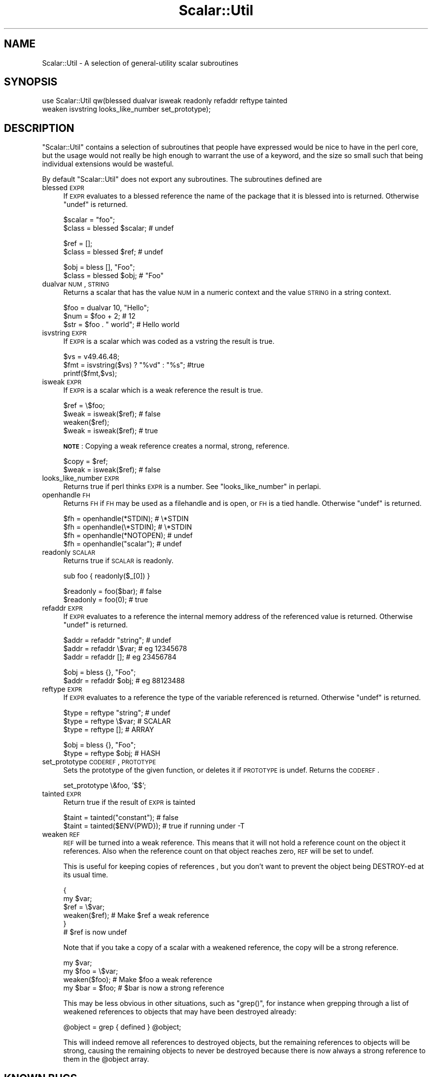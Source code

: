 .\" Automatically generated by Pod::Man v1.37, Pod::Parser v1.32
.\"
.\" Standard preamble:
.\" ========================================================================
.de Sh \" Subsection heading
.br
.if t .Sp
.ne 5
.PP
\fB\\$1\fR
.PP
..
.de Sp \" Vertical space (when we can't use .PP)
.if t .sp .5v
.if n .sp
..
.de Vb \" Begin verbatim text
.ft CW
.nf
.ne \\$1
..
.de Ve \" End verbatim text
.ft R
.fi
..
.\" Set up some character translations and predefined strings.  \*(-- will
.\" give an unbreakable dash, \*(PI will give pi, \*(L" will give a left
.\" double quote, and \*(R" will give a right double quote.  | will give a
.\" real vertical bar.  \*(C+ will give a nicer C++.  Capital omega is used to
.\" do unbreakable dashes and therefore won't be available.  \*(C` and \*(C'
.\" expand to `' in nroff, nothing in troff, for use with C<>.
.tr \(*W-|\(bv\*(Tr
.ds C+ C\v'-.1v'\h'-1p'\s-2+\h'-1p'+\s0\v'.1v'\h'-1p'
.ie n \{\
.    ds -- \(*W-
.    ds PI pi
.    if (\n(.H=4u)&(1m=24u) .ds -- \(*W\h'-12u'\(*W\h'-12u'-\" diablo 10 pitch
.    if (\n(.H=4u)&(1m=20u) .ds -- \(*W\h'-12u'\(*W\h'-8u'-\"  diablo 12 pitch
.    ds L" ""
.    ds R" ""
.    ds C` ""
.    ds C' ""
'br\}
.el\{\
.    ds -- \|\(em\|
.    ds PI \(*p
.    ds L" ``
.    ds R" ''
'br\}
.\"
.\" If the F register is turned on, we'll generate index entries on stderr for
.\" titles (.TH), headers (.SH), subsections (.Sh), items (.Ip), and index
.\" entries marked with X<> in POD.  Of course, you'll have to process the
.\" output yourself in some meaningful fashion.
.if \nF \{\
.    de IX
.    tm Index:\\$1\t\\n%\t"\\$2"
..
.    nr % 0
.    rr F
.\}
.\"
.\" For nroff, turn off justification.  Always turn off hyphenation; it makes
.\" way too many mistakes in technical documents.
.hy 0
.if n .na
.\"
.\" Accent mark definitions (@(#)ms.acc 1.5 88/02/08 SMI; from UCB 4.2).
.\" Fear.  Run.  Save yourself.  No user-serviceable parts.
.    \" fudge factors for nroff and troff
.if n \{\
.    ds #H 0
.    ds #V .8m
.    ds #F .3m
.    ds #[ \f1
.    ds #] \fP
.\}
.if t \{\
.    ds #H ((1u-(\\\\n(.fu%2u))*.13m)
.    ds #V .6m
.    ds #F 0
.    ds #[ \&
.    ds #] \&
.\}
.    \" simple accents for nroff and troff
.if n \{\
.    ds ' \&
.    ds ` \&
.    ds ^ \&
.    ds , \&
.    ds ~ ~
.    ds /
.\}
.if t \{\
.    ds ' \\k:\h'-(\\n(.wu*8/10-\*(#H)'\'\h"|\\n:u"
.    ds ` \\k:\h'-(\\n(.wu*8/10-\*(#H)'\`\h'|\\n:u'
.    ds ^ \\k:\h'-(\\n(.wu*10/11-\*(#H)'^\h'|\\n:u'
.    ds , \\k:\h'-(\\n(.wu*8/10)',\h'|\\n:u'
.    ds ~ \\k:\h'-(\\n(.wu-\*(#H-.1m)'~\h'|\\n:u'
.    ds / \\k:\h'-(\\n(.wu*8/10-\*(#H)'\z\(sl\h'|\\n:u'
.\}
.    \" troff and (daisy-wheel) nroff accents
.ds : \\k:\h'-(\\n(.wu*8/10-\*(#H+.1m+\*(#F)'\v'-\*(#V'\z.\h'.2m+\*(#F'.\h'|\\n:u'\v'\*(#V'
.ds 8 \h'\*(#H'\(*b\h'-\*(#H'
.ds o \\k:\h'-(\\n(.wu+\w'\(de'u-\*(#H)/2u'\v'-.3n'\*(#[\z\(de\v'.3n'\h'|\\n:u'\*(#]
.ds d- \h'\*(#H'\(pd\h'-\w'~'u'\v'-.25m'\f2\(hy\fP\v'.25m'\h'-\*(#H'
.ds D- D\\k:\h'-\w'D'u'\v'-.11m'\z\(hy\v'.11m'\h'|\\n:u'
.ds th \*(#[\v'.3m'\s+1I\s-1\v'-.3m'\h'-(\w'I'u*2/3)'\s-1o\s+1\*(#]
.ds Th \*(#[\s+2I\s-2\h'-\w'I'u*3/5'\v'-.3m'o\v'.3m'\*(#]
.ds ae a\h'-(\w'a'u*4/10)'e
.ds Ae A\h'-(\w'A'u*4/10)'E
.    \" corrections for vroff
.if v .ds ~ \\k:\h'-(\\n(.wu*9/10-\*(#H)'\s-2\u~\d\s+2\h'|\\n:u'
.if v .ds ^ \\k:\h'-(\\n(.wu*10/11-\*(#H)'\v'-.4m'^\v'.4m'\h'|\\n:u'
.    \" for low resolution devices (crt and lpr)
.if \n(.H>23 .if \n(.V>19 \
\{\
.    ds : e
.    ds 8 ss
.    ds o a
.    ds d- d\h'-1'\(ga
.    ds D- D\h'-1'\(hy
.    ds th \o'bp'
.    ds Th \o'LP'
.    ds ae ae
.    ds Ae AE
.\}
.rm #[ #] #H #V #F C
.\" ========================================================================
.\"
.IX Title "Scalar::Util 3pm"
.TH Scalar::Util 3pm "2001-09-22" "perl v5.8.8" "Perl Programmers Reference Guide"
.SH "NAME"
Scalar::Util \- A selection of general\-utility scalar subroutines
.SH "SYNOPSIS"
.IX Header "SYNOPSIS"
.Vb 2
\&    use Scalar::Util qw(blessed dualvar isweak readonly refaddr reftype tainted
\&                        weaken isvstring looks_like_number set_prototype);
.Ve
.SH "DESCRIPTION"
.IX Header "DESCRIPTION"
\&\f(CW\*(C`Scalar::Util\*(C'\fR contains a selection of subroutines that people have
expressed would be nice to have in the perl core, but the usage would
not really be high enough to warrant the use of a keyword, and the size
so small such that being individual extensions would be wasteful.
.PP
By default \f(CW\*(C`Scalar::Util\*(C'\fR does not export any subroutines. The
subroutines defined are
.IP "blessed \s-1EXPR\s0" 4
.IX Item "blessed EXPR"
If \s-1EXPR\s0 evaluates to a blessed reference the name of the package
that it is blessed into is returned. Otherwise \f(CW\*(C`undef\*(C'\fR is returned.
.Sp
.Vb 2
\&   $scalar = "foo";
\&   $class  = blessed $scalar;           # undef
.Ve
.Sp
.Vb 2
\&   $ref    = [];
\&   $class  = blessed $ref;              # undef
.Ve
.Sp
.Vb 2
\&   $obj    = bless [], "Foo";
\&   $class  = blessed $obj;              # "Foo"
.Ve
.IP "dualvar \s-1NUM\s0, \s-1STRING\s0" 4
.IX Item "dualvar NUM, STRING"
Returns a scalar that has the value \s-1NUM\s0 in a numeric context and the
value \s-1STRING\s0 in a string context.
.Sp
.Vb 3
\&    $foo = dualvar 10, "Hello";
\&    $num = $foo + 2;                    # 12
\&    $str = $foo . " world";             # Hello world
.Ve
.IP "isvstring \s-1EXPR\s0" 4
.IX Item "isvstring EXPR"
If \s-1EXPR\s0 is a scalar which was coded as a vstring the result is true.
.Sp
.Vb 3
\&    $vs   = v49.46.48;
\&    $fmt  = isvstring($vs) ? "%vd" : "%s"; #true
\&    printf($fmt,$vs);
.Ve
.IP "isweak \s-1EXPR\s0" 4
.IX Item "isweak EXPR"
If \s-1EXPR\s0 is a scalar which is a weak reference the result is true.
.Sp
.Vb 4
\&    $ref  = \e$foo;
\&    $weak = isweak($ref);               # false
\&    weaken($ref);
\&    $weak = isweak($ref);               # true
.Ve
.Sp
\&\fB\s-1NOTE\s0\fR: Copying a weak reference creates a normal, strong, reference.
.Sp
.Vb 2
\&    $copy = $ref;
\&    $weak = isweak($ref);               # false
.Ve
.IP "looks_like_number \s-1EXPR\s0" 4
.IX Item "looks_like_number EXPR"
Returns true if perl thinks \s-1EXPR\s0 is a number. See
\&\*(L"looks_like_number\*(R" in perlapi.
.IP "openhandle \s-1FH\s0" 4
.IX Item "openhandle FH"
Returns \s-1FH\s0 if \s-1FH\s0 may be used as a filehandle and is open, or \s-1FH\s0 is a tied
handle. Otherwise \f(CW\*(C`undef\*(C'\fR is returned.
.Sp
.Vb 4
\&    $fh = openhandle(*STDIN);           # \e*STDIN
\&    $fh = openhandle(\e*STDIN);          # \e*STDIN
\&    $fh = openhandle(*NOTOPEN);         # undef
\&    $fh = openhandle("scalar");         # undef
.Ve
.IP "readonly \s-1SCALAR\s0" 4
.IX Item "readonly SCALAR"
Returns true if \s-1SCALAR\s0 is readonly.
.Sp
.Vb 1
\&    sub foo { readonly($_[0]) }
.Ve
.Sp
.Vb 2
\&    $readonly = foo($bar);              # false
\&    $readonly = foo(0);                 # true
.Ve
.IP "refaddr \s-1EXPR\s0" 4
.IX Item "refaddr EXPR"
If \s-1EXPR\s0 evaluates to a reference the internal memory address of
the referenced value is returned. Otherwise \f(CW\*(C`undef\*(C'\fR is returned.
.Sp
.Vb 3
\&    $addr = refaddr "string";           # undef
\&    $addr = refaddr \e$var;              # eg 12345678
\&    $addr = refaddr [];                 # eg 23456784
.Ve
.Sp
.Vb 2
\&    $obj  = bless {}, "Foo";
\&    $addr = refaddr $obj;               # eg 88123488
.Ve
.IP "reftype \s-1EXPR\s0" 4
.IX Item "reftype EXPR"
If \s-1EXPR\s0 evaluates to a reference the type of the variable referenced
is returned. Otherwise \f(CW\*(C`undef\*(C'\fR is returned.
.Sp
.Vb 3
\&    $type = reftype "string";           # undef
\&    $type = reftype \e$var;              # SCALAR
\&    $type = reftype [];                 # ARRAY
.Ve
.Sp
.Vb 2
\&    $obj  = bless {}, "Foo";
\&    $type = reftype $obj;               # HASH
.Ve
.IP "set_prototype \s-1CODEREF\s0, \s-1PROTOTYPE\s0" 4
.IX Item "set_prototype CODEREF, PROTOTYPE"
Sets the prototype of the given function, or deletes it if \s-1PROTOTYPE\s0 is
undef. Returns the \s-1CODEREF\s0.
.Sp
.Vb 1
\&    set_prototype \e&foo, '$$';
.Ve
.IP "tainted \s-1EXPR\s0" 4
.IX Item "tainted EXPR"
Return true if the result of \s-1EXPR\s0 is tainted
.Sp
.Vb 2
\&    $taint = tainted("constant");       # false
\&    $taint = tainted($ENV{PWD});        # true if running under -T
.Ve
.IP "weaken \s-1REF\s0" 4
.IX Item "weaken REF"
\&\s-1REF\s0 will be turned into a weak reference. This means that it will not
hold a reference count on the object it references. Also when the reference
count on that object reaches zero, \s-1REF\s0 will be set to undef.
.Sp
This is useful for keeping copies of references , but you don't want to
prevent the object being DESTROY-ed at its usual time.
.Sp
.Vb 6
\&    {
\&      my $var;
\&      $ref = \e$var;
\&      weaken($ref);                     # Make $ref a weak reference
\&    }
\&    # $ref is now undef
.Ve
.Sp
Note that if you take a copy of a scalar with a weakened reference,
the copy will be a strong reference.
.Sp
.Vb 4
\&    my $var;
\&    my $foo = \e$var;
\&    weaken($foo);                       # Make $foo a weak reference
\&    my $bar = $foo;                     # $bar is now a strong reference
.Ve
.Sp
This may be less obvious in other situations, such as \f(CW\*(C`grep()\*(C'\fR, for instance
when grepping through a list of weakened references to objects that may have
been destroyed already:
.Sp
.Vb 1
\&    @object = grep { defined } @object;
.Ve
.Sp
This will indeed remove all references to destroyed objects, but the remaining
references to objects will be strong, causing the remaining objects to never
be destroyed because there is now always a strong reference to them in the
\&\f(CW@object\fR array.
.SH "KNOWN BUGS"
.IX Header "KNOWN BUGS"
There is a bug in perl5.6.0 with \s-1UV\s0's that are >= 1<<31. This will
show up as tests 8 and 9 of dualvar.t failing
.SH "COPYRIGHT"
.IX Header "COPYRIGHT"
Copyright (c) 1997\-2005 Graham Barr <gbarr@pobox.com>. All rights reserved.
This program is free software; you can redistribute it and/or modify it
under the same terms as Perl itself.
.PP
Except weaken and isweak which are
.PP
Copyright (c) 1999 Tuomas J. Lukka <lukka@iki.fi>. All rights reserved.
This program is free software; you can redistribute it and/or modify it
under the same terms as perl itself.
.SH "BLATANT PLUG"
.IX Header "BLATANT PLUG"
The weaken and isweak subroutines in this module and the patch to the core Perl
were written in connection  with the APress book `Tuomas J. Lukka's Definitive
Guide to Object-Oriented Programming in Perl', to avoid explaining why certain
things would have to be done in cumbersome ways.
